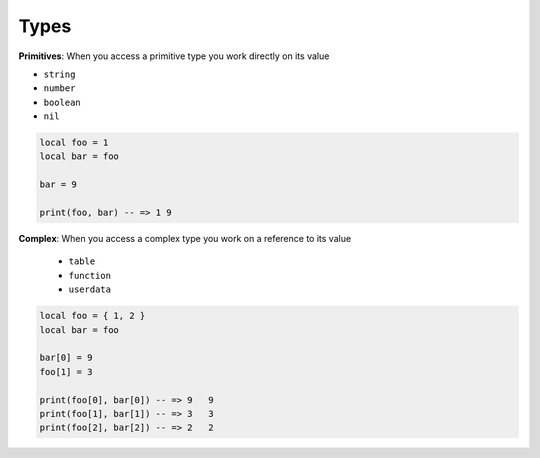 Types
===============================================================================
**Primitives**: When you access a primitive type you work directly on its value

- ``string``
- ``number``
- ``boolean``
- ``nil``

.. code-block:: lua

    local foo = 1
    local bar = foo

    bar = 9

    print(foo, bar) -- => 1 9

**Complex**: When you access a complex type you work on a reference to its value

  - ``table``
  - ``function``
  - ``userdata``
  
.. code-block:: lua

    local foo = { 1, 2 }
    local bar = foo

    bar[0] = 9
    foo[1] = 3

    print(foo[0], bar[0]) -- => 9   9
    print(foo[1], bar[1]) -- => 3   3
    print(foo[2], bar[2]) -- => 2   2		

